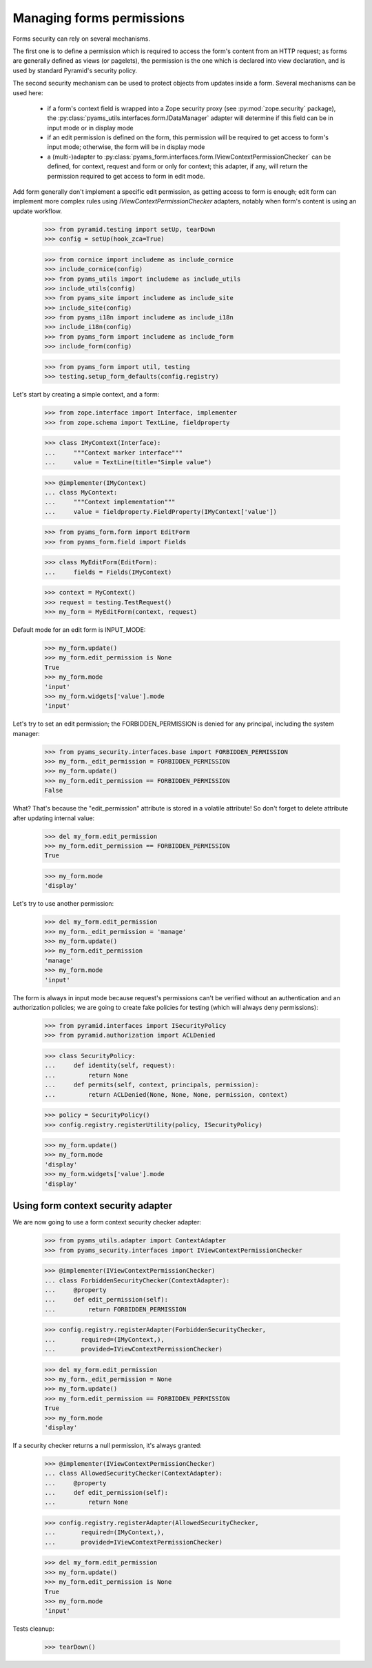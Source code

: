 
==========================
Managing forms permissions
==========================

Forms security can rely on several mechanisms.

The first one is to define a permission which is required to access the form's content from an
HTTP request; as forms are generally defined as views (or pagelets), the permission is the one
which is declared into view declaration, and is used by standard Pyramid's security policy.

The second security mechanism can be used to protect objects from updates inside a form. Several
mechanisms can be used here:

 - if a form's context field is wrapped into a Zope security proxy (see :py:mod:`zope.security`
   package), the :py:class:`pyams_utils.interfaces.form.IDataManager` adapter will determine if
   this field can be in input mode or in display mode

 - if an edit permission is defined on the form, this permission will be required to get access
   to form's input mode; otherwise, the form will be in display mode

 - a (multi-)adapter to :py:class:`pyams_form.interfaces.form.IViewContextPermissionChecker` can
   be defined, for context, request and form or only for context; this adapter, if any, will
   return the permission required to get access to form in edit mode.

Add form generally don't implement a specific edit permission, as getting access to form is
enough; edit form can implement more complex rules using *IViewContextPermissionChecker* adapters,
notably when form's content is using an update workflow.

  >>> from pyramid.testing import setUp, tearDown
  >>> config = setUp(hook_zca=True)

  >>> from cornice import includeme as include_cornice
  >>> include_cornice(config)
  >>> from pyams_utils import includeme as include_utils
  >>> include_utils(config)
  >>> from pyams_site import includeme as include_site
  >>> include_site(config)
  >>> from pyams_i18n import includeme as include_i18n
  >>> include_i18n(config)
  >>> from pyams_form import includeme as include_form
  >>> include_form(config)

  >>> from pyams_form import util, testing
  >>> testing.setup_form_defaults(config.registry)

Let's start by creating a simple context, and a form:

  >>> from zope.interface import Interface, implementer
  >>> from zope.schema import TextLine, fieldproperty

  >>> class IMyContext(Interface):
  ...     """Context marker interface"""
  ...     value = TextLine(title="Simple value")

  >>> @implementer(IMyContext)
  ... class MyContext:
  ...     """Context implementation"""
  ...     value = fieldproperty.FieldProperty(IMyContext['value'])

  >>> from pyams_form.form import EditForm
  >>> from pyams_form.field import Fields

  >>> class MyEditForm(EditForm):
  ...     fields = Fields(IMyContext)

  >>> context = MyContext()
  >>> request = testing.TestRequest()
  >>> my_form = MyEditForm(context, request)

Default mode for an edit form is INPUT_MODE:

  >>> my_form.update()
  >>> my_form.edit_permission is None
  True
  >>> my_form.mode
  'input'
  >>> my_form.widgets['value'].mode
  'input'

Let's try to set an edit permission; the FORBIDDEN_PERMISSION is denied for any principal,
including the system manager:

  >>> from pyams_security.interfaces.base import FORBIDDEN_PERMISSION
  >>> my_form._edit_permission = FORBIDDEN_PERMISSION
  >>> my_form.update()
  >>> my_form.edit_permission == FORBIDDEN_PERMISSION
  False

What? That's because the "edit_permission" attribute is stored in a volatile attribute!
So don't forget to delete attribute after updating internal value:

  >>> del my_form.edit_permission
  >>> my_form.edit_permission == FORBIDDEN_PERMISSION
  True

  >>> my_form.mode
  'display'

Let's try to use another permission:

  >>> del my_form.edit_permission
  >>> my_form._edit_permission = 'manage'
  >>> my_form.update()
  >>> my_form.edit_permission
  'manage'
  >>> my_form.mode
  'input'

The form is always in input mode because request's permissions can't be verified
without an authentication and an authorization policies; we are going to create fake policies
for testing (which will always deny permissions):

  >>> from pyramid.interfaces import ISecurityPolicy
  >>> from pyramid.authorization import ACLDenied

  >>> class SecurityPolicy:
  ...     def identity(self, request):
  ...         return None
  ...     def permits(self, context, principals, permission):
  ...         return ACLDenied(None, None, None, permission, context)

  >>> policy = SecurityPolicy()
  >>> config.registry.registerUtility(policy, ISecurityPolicy)

  >>> my_form.update()
  >>> my_form.mode
  'display'
  >>> my_form.widgets['value'].mode
  'display'


Using form context security adapter
-----------------------------------

We are now going to use a form context security checker adapter:

  >>> from pyams_utils.adapter import ContextAdapter
  >>> from pyams_security.interfaces import IViewContextPermissionChecker

  >>> @implementer(IViewContextPermissionChecker)
  ... class ForbiddenSecurityChecker(ContextAdapter):
  ...     @property
  ...     def edit_permission(self):
  ...         return FORBIDDEN_PERMISSION

  >>> config.registry.registerAdapter(ForbiddenSecurityChecker,
  ...       required=(IMyContext,),
  ...       provided=IViewContextPermissionChecker)

  >>> del my_form.edit_permission
  >>> my_form._edit_permission = None
  >>> my_form.update()
  >>> my_form.edit_permission == FORBIDDEN_PERMISSION
  True
  >>> my_form.mode
  'display'

If a security checker returns a null permission, it's always granted:

  >>> @implementer(IViewContextPermissionChecker)
  ... class AllowedSecurityChecker(ContextAdapter):
  ...     @property
  ...     def edit_permission(self):
  ...         return None

  >>> config.registry.registerAdapter(AllowedSecurityChecker,
  ...       required=(IMyContext,),
  ...       provided=IViewContextPermissionChecker)

  >>> del my_form.edit_permission
  >>> my_form.update()
  >>> my_form.edit_permission is None
  True
  >>> my_form.mode
  'input'


Tests cleanup:

  >>> tearDown()